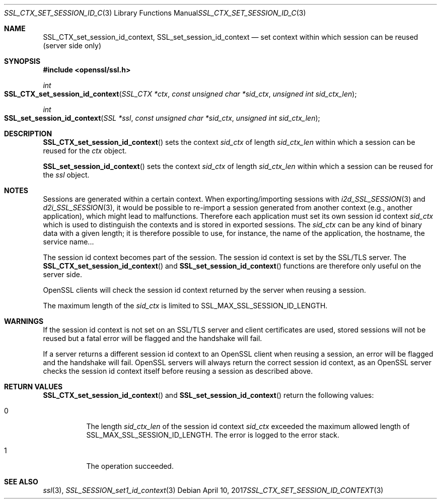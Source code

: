 .\"	$OpenBSD: SSL_CTX_set_session_id_context.3,v 1.3 2017/04/10 15:37:55 schwarze Exp $
.\"	OpenSSL b97fdb57 Nov 11 09:33:09 2016 +0100
.\"
.\" This file was written by Lutz Jaenicke <jaenicke@openssl.org>.
.\" Copyright (c) 2001, 2004 The OpenSSL Project.  All rights reserved.
.\"
.\" Redistribution and use in source and binary forms, with or without
.\" modification, are permitted provided that the following conditions
.\" are met:
.\"
.\" 1. Redistributions of source code must retain the above copyright
.\"    notice, this list of conditions and the following disclaimer.
.\"
.\" 2. Redistributions in binary form must reproduce the above copyright
.\"    notice, this list of conditions and the following disclaimer in
.\"    the documentation and/or other materials provided with the
.\"    distribution.
.\"
.\" 3. All advertising materials mentioning features or use of this
.\"    software must display the following acknowledgment:
.\"    "This product includes software developed by the OpenSSL Project
.\"    for use in the OpenSSL Toolkit. (http://www.openssl.org/)"
.\"
.\" 4. The names "OpenSSL Toolkit" and "OpenSSL Project" must not be used to
.\"    endorse or promote products derived from this software without
.\"    prior written permission. For written permission, please contact
.\"    openssl-core@openssl.org.
.\"
.\" 5. Products derived from this software may not be called "OpenSSL"
.\"    nor may "OpenSSL" appear in their names without prior written
.\"    permission of the OpenSSL Project.
.\"
.\" 6. Redistributions of any form whatsoever must retain the following
.\"    acknowledgment:
.\"    "This product includes software developed by the OpenSSL Project
.\"    for use in the OpenSSL Toolkit (http://www.openssl.org/)"
.\"
.\" THIS SOFTWARE IS PROVIDED BY THE OpenSSL PROJECT ``AS IS'' AND ANY
.\" EXPRESSED OR IMPLIED WARRANTIES, INCLUDING, BUT NOT LIMITED TO, THE
.\" IMPLIED WARRANTIES OF MERCHANTABILITY AND FITNESS FOR A PARTICULAR
.\" PURPOSE ARE DISCLAIMED.  IN NO EVENT SHALL THE OpenSSL PROJECT OR
.\" ITS CONTRIBUTORS BE LIABLE FOR ANY DIRECT, INDIRECT, INCIDENTAL,
.\" SPECIAL, EXEMPLARY, OR CONSEQUENTIAL DAMAGES (INCLUDING, BUT
.\" NOT LIMITED TO, PROCUREMENT OF SUBSTITUTE GOODS OR SERVICES;
.\" LOSS OF USE, DATA, OR PROFITS; OR BUSINESS INTERRUPTION)
.\" HOWEVER CAUSED AND ON ANY THEORY OF LIABILITY, WHETHER IN CONTRACT,
.\" STRICT LIABILITY, OR TORT (INCLUDING NEGLIGENCE OR OTHERWISE)
.\" ARISING IN ANY WAY OUT OF THE USE OF THIS SOFTWARE, EVEN IF ADVISED
.\" OF THE POSSIBILITY OF SUCH DAMAGE.
.\"
.Dd $Mdocdate: April 10 2017 $
.Dt SSL_CTX_SET_SESSION_ID_CONTEXT 3
.Os
.Sh NAME
.Nm SSL_CTX_set_session_id_context ,
.Nm SSL_set_session_id_context
.Nd set context within which session can be reused (server side only)
.Sh SYNOPSIS
.In openssl/ssl.h
.Ft int
.Fo SSL_CTX_set_session_id_context
.Fa "SSL_CTX *ctx"
.Fa "const unsigned char *sid_ctx"
.Fa "unsigned int sid_ctx_len"
.Fc
.Ft int
.Fo SSL_set_session_id_context
.Fa "SSL *ssl"
.Fa "const unsigned char *sid_ctx"
.Fa "unsigned int sid_ctx_len"
.Fc
.Sh DESCRIPTION
.Fn SSL_CTX_set_session_id_context
sets the context
.Fa sid_ctx
of length
.Fa sid_ctx_len
within which a session can be reused for the
.Fa ctx
object.
.Pp
.Fn SSL_set_session_id_context
sets the context
.Fa sid_ctx
of length
.Fa sid_ctx_len
within which a session can be reused for the
.Fa ssl
object.
.Sh NOTES
Sessions are generated within a certain context.
When exporting/importing sessions with
.Xr i2d_SSL_SESSION 3
and
.Xr d2i_SSL_SESSION 3 ,
it would be possible to re-import a session generated from another context
(e.g., another application), which might lead to malfunctions.
Therefore each application must set its own session id context
.Fa sid_ctx
which is used to distinguish the contexts and is stored in exported sessions.
The
.Fa sid_ctx
can be any kind of binary data with a given length; it is therefore possible
to use, for instance, the name of the application, the hostname, the service
name...
.Pp
The session id context becomes part of the session.
The session id context is set by the SSL/TLS server.
The
.Fn SSL_CTX_set_session_id_context
and
.Fn SSL_set_session_id_context
functions are therefore only useful on the server side.
.Pp
OpenSSL clients will check the session id context returned by the server when
reusing a session.
.Pp
The maximum length of the
.Fa sid_ctx
is limited to
.Dv SSL_MAX_SSL_SESSION_ID_LENGTH .
.Sh WARNINGS
If the session id context is not set on an SSL/TLS server and client
certificates are used, stored sessions will not be reused but a fatal error
will be flagged and the handshake will fail.
.Pp
If a server returns a different session id context to an OpenSSL client
when reusing a session, an error will be flagged and the handshake will
fail.
OpenSSL servers will always return the correct session id context,
as an OpenSSL server checks the session id context itself before reusing
a session as described above.
.Sh RETURN VALUES
.Fn SSL_CTX_set_session_id_context
and
.Fn SSL_set_session_id_context
return the following values:
.Bl -tag -width Ds
.It 0
The length
.Fa sid_ctx_len
of the session id context
.Fa sid_ctx
exceeded
the maximum allowed length of
.Dv SSL_MAX_SSL_SESSION_ID_LENGTH .
The error is logged to the error stack.
.It 1
The operation succeeded.
.El
.Sh SEE ALSO
.Xr ssl 3 ,
.Xr SSL_SESSION_set1_id_context 3
